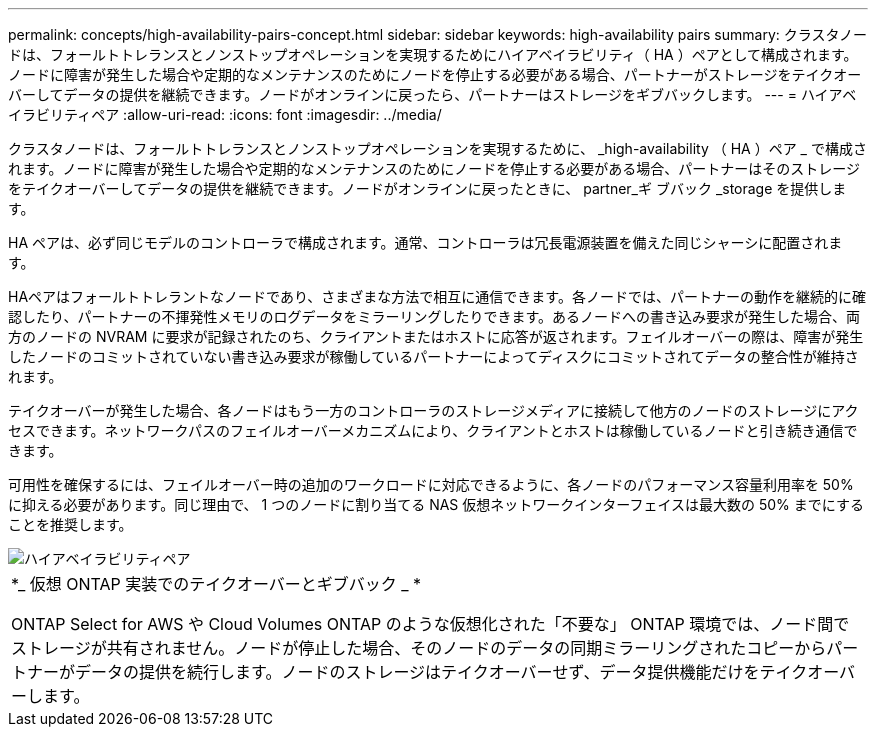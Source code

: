 ---
permalink: concepts/high-availability-pairs-concept.html 
sidebar: sidebar 
keywords: high-availability pairs 
summary: クラスタノードは、フォールトトレランスとノンストップオペレーションを実現するためにハイアベイラビリティ（ HA ）ペアとして構成されます。ノードに障害が発生した場合や定期的なメンテナンスのためにノードを停止する必要がある場合、パートナーがストレージをテイクオーバーしてデータの提供を継続できます。ノードがオンラインに戻ったら、パートナーはストレージをギブバックします。 
---
= ハイアベイラビリティペア
:allow-uri-read: 
:icons: font
:imagesdir: ../media/


[role="lead"]
クラスタノードは、フォールトトレランスとノンストップオペレーションを実現するために、 _high-availability （ HA ）ペア _ で構成されます。ノードに障害が発生した場合や定期的なメンテナンスのためにノードを停止する必要がある場合、パートナーはそのストレージをテイクオーバーしてデータの提供を継続できます。ノードがオンラインに戻ったときに、 partner_ギ ブバック _storage を提供します。

HA ペアは、必ず同じモデルのコントローラで構成されます。通常、コントローラは冗長電源装置を備えた同じシャーシに配置されます。

HAペアはフォールトトレラントなノードであり、さまざまな方法で相互に通信できます。各ノードでは、パートナーの動作を継続的に確認したり、パートナーの不揮発性メモリのログデータをミラーリングしたりできます。あるノードへの書き込み要求が発生した場合、両方のノードの NVRAM に要求が記録されたのち、クライアントまたはホストに応答が返されます。フェイルオーバーの際は、障害が発生したノードのコミットされていない書き込み要求が稼働しているパートナーによってディスクにコミットされてデータの整合性が維持されます。

テイクオーバーが発生した場合、各ノードはもう一方のコントローラのストレージメディアに接続して他方のノードのストレージにアクセスできます。ネットワークパスのフェイルオーバーメカニズムにより、クライアントとホストは稼働しているノードと引き続き通信できます。

可用性を確保するには、フェイルオーバー時の追加のワークロードに対応できるように、各ノードのパフォーマンス容量利用率を 50% に抑える必要があります。同じ理由で、 1 つのノードに割り当てる NAS 仮想ネットワークインターフェイスは最大数の 50% までにすることを推奨します。

image::../media/high-availability.gif[ハイアベイラビリティペア]

|===


 a| 
*_ 仮想 ONTAP 実装でのテイクオーバーとギブバック _ *

ONTAP Select for AWS や Cloud Volumes ONTAP のような仮想化された「不要な」 ONTAP 環境では、ノード間でストレージが共有されません。ノードが停止した場合、そのノードのデータの同期ミラーリングされたコピーからパートナーがデータの提供を続行します。ノードのストレージはテイクオーバーせず、データ提供機能だけをテイクオーバーします。

|===